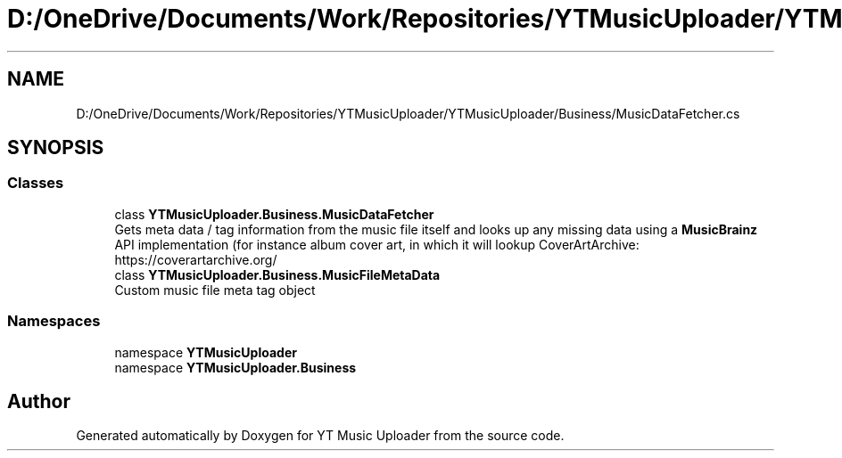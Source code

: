 .TH "D:/OneDrive/Documents/Work/Repositories/YTMusicUploader/YTMusicUploader/Business/MusicDataFetcher.cs" 3 "Mon Aug 24 2020" "YT Music Uploader" \" -*- nroff -*-
.ad l
.nh
.SH NAME
D:/OneDrive/Documents/Work/Repositories/YTMusicUploader/YTMusicUploader/Business/MusicDataFetcher.cs
.SH SYNOPSIS
.br
.PP
.SS "Classes"

.in +1c
.ti -1c
.RI "class \fBYTMusicUploader\&.Business\&.MusicDataFetcher\fP"
.br
.RI "Gets meta data / tag information from the music file itself and looks up any missing data using a \fBMusicBrainz\fP API implementation (for instance album cover art, in which it will lookup CoverArtArchive: https://coverartarchive.org/ "
.ti -1c
.RI "class \fBYTMusicUploader\&.Business\&.MusicFileMetaData\fP"
.br
.RI "Custom music file meta tag object "
.in -1c
.SS "Namespaces"

.in +1c
.ti -1c
.RI "namespace \fBYTMusicUploader\fP"
.br
.ti -1c
.RI "namespace \fBYTMusicUploader\&.Business\fP"
.br
.in -1c
.SH "Author"
.PP 
Generated automatically by Doxygen for YT Music Uploader from the source code\&.
